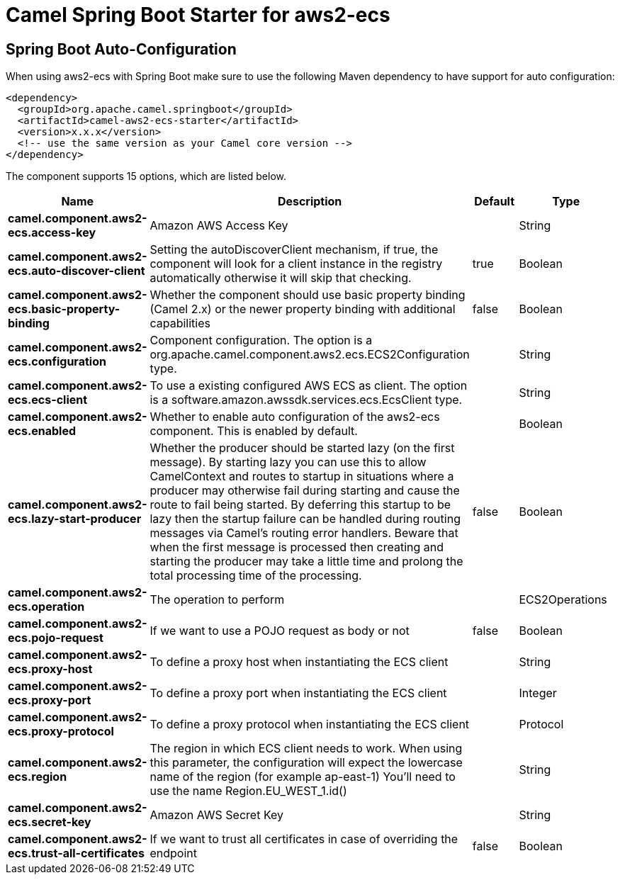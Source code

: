 // spring-boot-auto-configure options: START
:page-partial:
:doctitle: Camel Spring Boot Starter for aws2-ecs

== Spring Boot Auto-Configuration

When using aws2-ecs with Spring Boot make sure to use the following Maven dependency to have support for auto configuration:

[source,xml]
----
<dependency>
  <groupId>org.apache.camel.springboot</groupId>
  <artifactId>camel-aws2-ecs-starter</artifactId>
  <version>x.x.x</version>
  <!-- use the same version as your Camel core version -->
</dependency>
----


The component supports 15 options, which are listed below.



[width="100%",cols="2,5,^1,2",options="header"]
|===
| Name | Description | Default | Type
| *camel.component.aws2-ecs.access-key* | Amazon AWS Access Key |  | String
| *camel.component.aws2-ecs.auto-discover-client* | Setting the autoDiscoverClient mechanism, if true, the component will look for a client instance in the registry automatically otherwise it will skip that checking. | true | Boolean
| *camel.component.aws2-ecs.basic-property-binding* | Whether the component should use basic property binding (Camel 2.x) or the newer property binding with additional capabilities | false | Boolean
| *camel.component.aws2-ecs.configuration* | Component configuration. The option is a org.apache.camel.component.aws2.ecs.ECS2Configuration type. |  | String
| *camel.component.aws2-ecs.ecs-client* | To use a existing configured AWS ECS as client. The option is a software.amazon.awssdk.services.ecs.EcsClient type. |  | String
| *camel.component.aws2-ecs.enabled* | Whether to enable auto configuration of the aws2-ecs component. This is enabled by default. |  | Boolean
| *camel.component.aws2-ecs.lazy-start-producer* | Whether the producer should be started lazy (on the first message). By starting lazy you can use this to allow CamelContext and routes to startup in situations where a producer may otherwise fail during starting and cause the route to fail being started. By deferring this startup to be lazy then the startup failure can be handled during routing messages via Camel's routing error handlers. Beware that when the first message is processed then creating and starting the producer may take a little time and prolong the total processing time of the processing. | false | Boolean
| *camel.component.aws2-ecs.operation* | The operation to perform |  | ECS2Operations
| *camel.component.aws2-ecs.pojo-request* | If we want to use a POJO request as body or not | false | Boolean
| *camel.component.aws2-ecs.proxy-host* | To define a proxy host when instantiating the ECS client |  | String
| *camel.component.aws2-ecs.proxy-port* | To define a proxy port when instantiating the ECS client |  | Integer
| *camel.component.aws2-ecs.proxy-protocol* | To define a proxy protocol when instantiating the ECS client |  | Protocol
| *camel.component.aws2-ecs.region* | The region in which ECS client needs to work. When using this parameter, the configuration will expect the lowercase name of the region (for example ap-east-1) You'll need to use the name Region.EU_WEST_1.id() |  | String
| *camel.component.aws2-ecs.secret-key* | Amazon AWS Secret Key |  | String
| *camel.component.aws2-ecs.trust-all-certificates* | If we want to trust all certificates in case of overriding the endpoint | false | Boolean
|===
// spring-boot-auto-configure options: END
